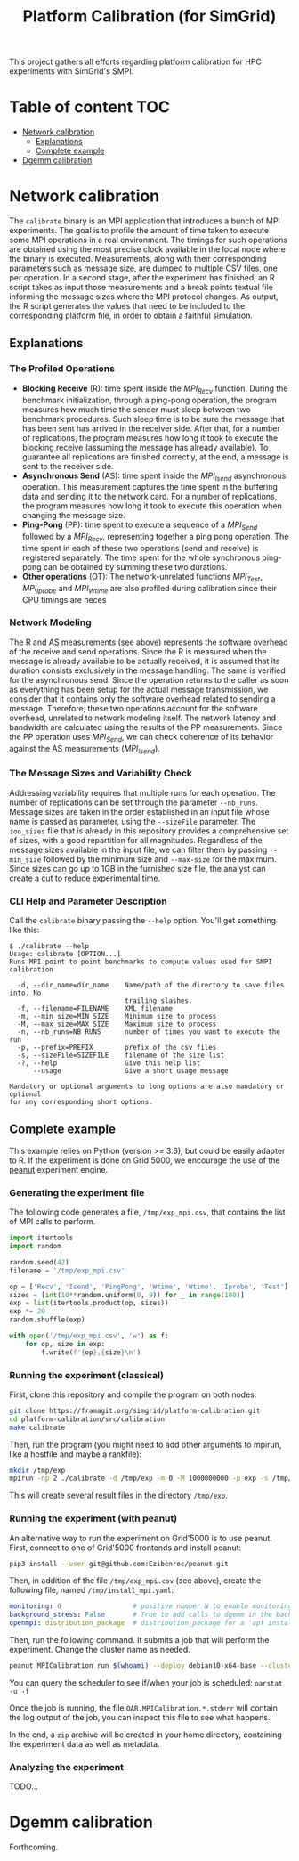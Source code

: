 #+TITLE: Platform Calibration (for SimGrid)
This project gathers all efforts regarding platform calibration for HPC
experiments with SimGrid's SMPI.
* Table of content                                                      :TOC:
- [[#network-calibration][Network calibration]]
  - [[#explanations][Explanations]]
  - [[#complete-example][Complete example]]
- [[#dgemm-calibration][Dgemm calibration]]

* Network calibration
The =calibrate= binary is an MPI application that introduces a bunch of
MPI experiments. The goal is to profile the amount of time taken to
execute some MPI operations in a real environment. The timings for such
operations are obtained using the most precise clock available in the
local node where the binary is executed. Measurements, along with their
corresponding parameters such as message size, are dumped to multiple
CSV files, one per operation. In a second stage, after the experiment
has finished, an R script takes as input those measurements and a break
points textual file informing the message sizes where the MPI protocol
changes. As output, the R script generates the values that need to be
included to the corresponding platform file, in order to obtain a
faithful simulation.
** Explanations
*** The Profiled Operations
- *Blocking Receive* (R): time spent inside the /MPI_Recv/ function.
  During the benchmark initialization, through a ping-pong operation, the
  program measures how much time the sender must sleep between two benchmark
  procedures. Such sleep time is to be sure the message that has been sent has
  arrived in the receiver side. After that, for a number of replications, the
  program measures how long it took to execute the blocking receive (assuming
  the message has already available). To guarantee all replications are finished
  correctly, at the end, a message is sent to the receiver side.
- *Asynchronous Send* (AS): time spent inside the /MPI_Isend/
  asynchronous operation. This measurement captures the time spent in the
  buffering data and sending it to the network card. For a number of
  replications, the program measures how long it took to execute this operation
  when changing the message size.
- *Ping-Pong* (PP): time spent to execute a sequence of a /MPI_Send/
  followed by a /MPI_Recv/, representing together a ping pong operation. The time
  spent in each of these two operations (send and receive) is registered
  separately. The time spent for the whole synchronous ping-pong can be obtained
  by summing these two durations.
- *Other operations* (OT): The network-unrelated functions /MPI_Test/,
  /MPI_Iprobe/ and /MPI_Wtime/ are also profiled during calibration since their CPU
  timings are neces
*** Network Modeling
The R and AS measurements (see above) represents the software overhead of the
receive and send operations. Since the R is measured when the message is already
available to be actually received, it is assumed that its duration consists
exclusively in the message handling. The same is verified for the asynchronous
send. Since the operation returns to the caller as soon as everything has been
setup for the actual message transmission, we consider that it contains only the
software overhead related to sending a message. Therefore, these two operations
account for the software overhead, unrelated to network modeling itself. The
network latency and bandwidth are calculated using the results of the PP
measurements. Since the PP operation uses /MPI_Send/, we can check coherence of
its behavior against the AS measurements (/MPI_Isend/).
*** The Message Sizes and Variability Check
Addressing variability requires that multiple runs for each operation.  The
number of replications can be set through the parameter =--nb_runs=.  Message
sizes are taken in the order established in an input file whose name is passed
as parameter, using the =--sizeFile= parameter. The =zoo_sizes= file that is already
in this repository provides a comprehensive set of sizes, with a good
repartition for all magnitudes.  Regardless of the message sizes available in
the input file, we can filter them by passing =--min_size= followed by the minimum
size and =--max-size= for the maximum. Since sizes can go up to 1GB in the
furnished size file, the analyst can create a cut to reduce experimental time.
*** CLI Help and Parameter Description
Call the =calibrate= binary passing the =--help= option. You'll get something like
this:

#+BEGIN_EXAMPLE
$ ./calibrate --help
Usage: calibrate [OPTION...]
Runs MPI point to point benchmarks to compute values used for SMPI calibration

  -d, --dir_name=dir_name    Name/path of the directory to save files into. No
                             trailing slashes.
  -f, --filename=FILENAME    XML filename
  -m, --min_size=MIN SIZE    Minimum size to process
  -M, --max_size=MAX SIZE    Maximum size to process
  -n, --nb_runs=NB RUNS      number of times you want to execute the run
  -p, --prefix=PREFIX        prefix of the csv files
  -s, --sizeFile=SIZEFILE    filename of the size list
  -?, --help                 Give this help list
      --usage                Give a short usage message

Mandatory or optional arguments to long options are also mandatory or optional
for any corresponding short options.
#+END_EXAMPLE
** Complete example
This example relies on Python (version >= 3.6), but could be easily adapter to
R. If the experiment is done on Grid'5000, we encourage the use of the [[https://github.com/Ezibenroc/peanut][peanut]]
experiment engine.
*** Generating the experiment file
The following code generates a file, =/tmp/exp_mpi.csv=, that contains the list of
MPI calls to perform.

#+begin_src python :results output :session *python* :exports both
import itertools
import random

random.seed(42)
filename = '/tmp/exp_mpi.csv'

op = ['Recv', 'Isend', 'PingPong', 'Wtime', 'Wtime', 'Iprobe', 'Test']
sizes = [int(10**random.uniform(0, 9)) for _ in range(100)]
exp = list(itertools.product(op, sizes))
exp *= 20
random.shuffle(exp)

with open('/tmp/exp_mpi.csv', 'w') as f:
    for op, size in exp:
        f.write(f'{op},{size}\n')
#+end_src

#+RESULTS:
*** Running the experiment (classical)
First, clone this repository and compile the program on both nodes:
#+begin_src sh
git clone https://framagit.org/simgrid/platform-calibration.git
cd platform-calibration/src/calibration
make calibrate
#+end_src

Then, run the program (you might need to add other arguments to mpirun, like a
hostfile and maybe a rankfile):
#+BEGIN_SRC sh
mkdir /tmp/exp
mpirun -np 2 ./calibrate -d /tmp/exp -m 0 -M 1000000000 -p exp -s /tmp/exp_mpi.csv
#+END_SRC

This will create several result files in the directory =/tmp/exp=.

*** Running the experiment (with peanut)
An alternative way to run the experiment on Grid'5000 is to use peanut. First,
connect to one of Grid'5000 frontends and install peanut:
#+begin_src sh
pip3 install --user git@github.com:Ezibenroc/peanut.git
#+end_src

Then, in addition of the file =/tmp/exp_mpi.csv= (see above), create the following
file, named =/tmp/install_mpi.yaml=:
#+BEGIN_SRC yaml
monitoring: 0                  # positive number N to enable monitoring with a period N
background_stress: False       # True to add calls to dgemm in the background
openmpi: distribution_package  # distribution_package for a 'apt install openmpi', a version string (like "4.1.0") for an installation from source (warning: experimental)
#+END_SRC

Then, run the following command. It submits a job that will perform the
experiment. Change the cluster name as needed.
#+begin_src sh
peanut MPICalibration run $(whoami) --deploy debian10-x64-base --cluster dahu --nbnodes 2 --walltime 01:00:00 --expfile /tmp/exp_mpi.csv --installfile /tmp/install_mpi.yaml --batch
#+end_src

You can query the scheduler to see if/when your job is scheduled: =oarstat -u -f=

Once the job is running, the file =OAR.MPICalibration.*.stderr= will contain the
log output of the job, you can inspect this file to see what happens.

In the end, a =zip= archive will be created in your home directory, containing the
experiment data as well as metadata.
*** Analyzing the experiment
TODO...
* Dgemm calibration
Forthcoming.

